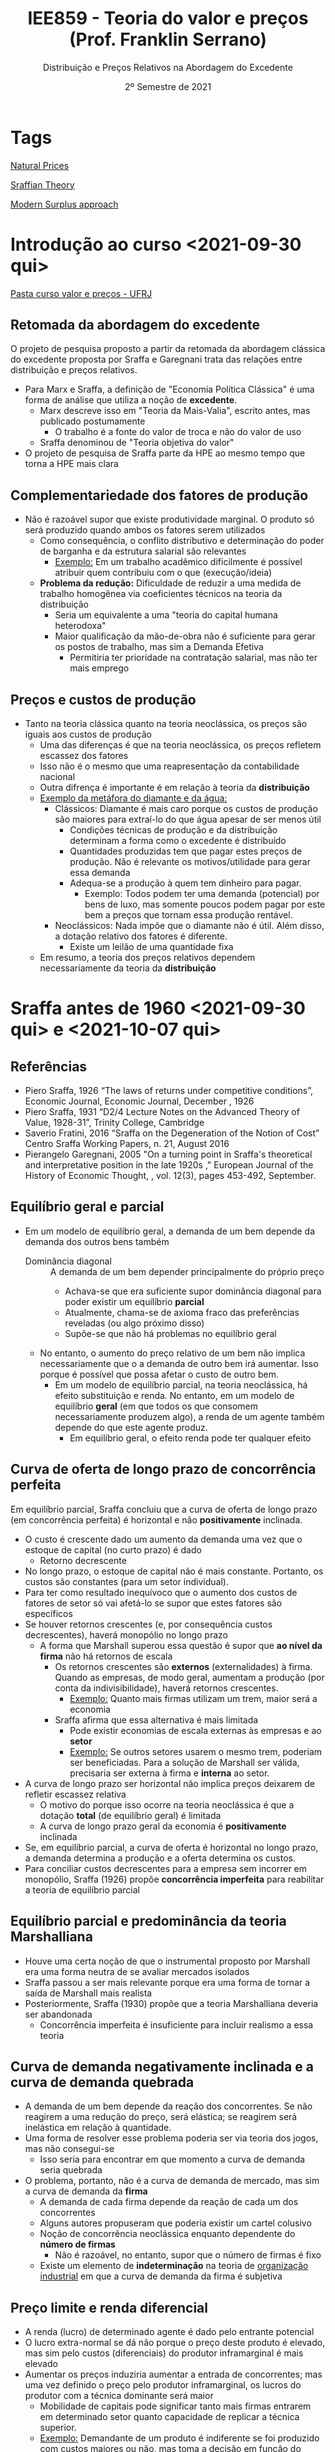 :PROPERTIES:
:ID:       669465fc-f4fb-4569-ae8c-6ff779c6b05c
:mtime:    20211125152503 20211118180617 20211118165811 20211118155810
:ctime:    20211118155810
:END:
#+title: IEE859 - Teoria do valor e preços (Prof. Franklin Serrano)
#+subtitle: Distribuição e Preços Relativos na Abordagem do Excedente
#+DATE: 2º Semestre de 2021
#+LANGUAGE: pt_br
#+OPTIONS: num:nil ^:{} toc:nil
#+HUGO_AUTO_SET_LASTMOD: t
#+hugo_base_dir: ~/BrainDump/
#+hugo_section: lectures
#+HUGO_TAGS: "sraffian_theory"  "ufrj" "modern-surplus-approach"
#+HUGO_CATEGORIES: "Lecture notes"
#+PROPERTY:header-args python :results output html :eval never-export :session sraffa :exports both

* Tags

[[id:4fe0d267-ad06-4a8a-bc89-2ab6e37f6b61][Natural Prices]]

[[id:35ff5292-f071-426c-a649-595c986ef2a6][Sraffian Theory]]

[[id:fbb6c1d6-a334-4097-b763-82a15754b44a][Modern Surplus approach]]

* Introdução ao curso <2021-09-30 qui>


 [[https://1drv.ms/u/s!AhhdMDsRteCzwEIDFAlWFdb145HV?e=OYUs4m][Pasta curso valor e preços - UFRJ]]

** Retomada da abordagem do excedente


O projeto de pesquisa proposto a partir da retomada da abordagem clássica do excedente proposta por Sraffa e Garegnani trata das relações entre distribuição e preços relativos.

- Para Marx e Sraffa, a definição de "Economia Política Clássica" é uma forma de análise que utiliza a noção de *excedente*.
  - Marx descreve isso em "Teoria da Mais-Valia", escrito antes, mas publicado postumamente
    - O trabalho é a fonte do valor de troca e não do valor de uso
  - Sraffa denominou de "Teoria objetiva do valor"
- O projeto de pesquisa de Sraffa parte da HPE ao mesmo tempo que torna a HPE mais clara


** Complementariedade dos fatores de produção

- Não é razoável supor que existe produtividade marginal. O produto só será produzido quando ambos os fatores serem utilizados
  - Como consequência, o conflito distributivo e determinação do poder de barganha e da estrutura salarial são relevantes
    - _Exemplo:_ Em um trabalho acadêmico dificilmente é possível atribuir quem contribuiu com o que (execução/ideia)
  - *Problema da redução:* Dificuldade de reduzir a uma medida de trabalho homogênea via coeficientes técnicos na teoria da distribuição
    - Seria um equivalente a uma "teoria do capital humana heterodoxa"
    - Maior qualificação da mão-de-obra não é suficiente para gerar os postos de trabalho, mas sim a Demanda Efetiva
      - Permitiria ter prioridade na contratação salarial, mas não ter mais emprego

** Preços e custos de produção

- Tanto na teoria clássica quanto na teoria neoclássica, os preços são iguais aos custos de produção
  - Uma das diferenças é que na teoria neoclássica, os preços refletem escassez dos fatores
  - Isso não é o mesmo que uma reapresentação da contabilidade nacional
  - Outra difrença é importante é em relação à teoria da *distribuição*
  - _Exemplo da metáfora do diamante e da água:_
    - Clássicos: Diamante é mais caro porque os custos de produção são maiores para extraí-lo do que água apesar de ser menos útil
      - Condições técnicas de produção e da distribuição determinam a forma como o excedente é distribuído
      - Quantidades produzidas tem que pagar estes preços de produção.
        Não é relevante os motivos/utilidade para gerar essa demanda
      - Adequa-se a produção à quem tem dinheiro para pagar.
        - Exemplo: Todos podem ter uma demanda (potencial) por bens de luxo, mas somente poucos podem pagar por este bem a preços que tornam essa produção rentável.
    - Neoclássicos: Nada impõe que o diamante não é útil. Além disso, a dotação relativo dos fatores é diferente.
      - Existe um leilão de uma quantidade fixa
  - Em resumo, a teoria dos preços relativos dependem necessariamente da teoria da *distribuição*

* Sraffa antes de 1960 <2021-09-30 qui> e <2021-10-07 qui>
:PROPERTIES:
:ID:       9610fd16-ec5c-472c-9cb0-9c6222156e32
:END:

** Referências

- Piero Sraffa, 1926 “The laws of returns under competitive conditions”, Economic Journal, Economic Journal, December , 1926
- Piero Sraffa, 1931 “D2/4 Lecture Notes on the Advanced Theory of Value, 1928-31”, Trinity College, Cambridge
- Saverio Fratini, 2016 “Sraffa on the Degeneration of the Notion of Cost” Centro Sraffa Working Papers, n. 21, August 2016
- Pierangelo Garegnani, 2005 "On a turning point in Sraffa's theoretical and interpretative position in the late 1920s ," European Journal of the History of Economic Thought, , vol. 12(3), pages 453-492, September.

** Equilíbrio geral e parcial

- Em um modelo de equilíbrio geral, a demanda de um bem depende da demanda dos outros bens também
  - Dominância diagonal :: A demanda de um bem depender principalmente do próprio preço
    - Achava-se que era suficiente supor dominância diagonal para poder existir um equilíbrio *parcial*
    - Atualmente, chama-se de axioma fraco das preferências reveladas (ou algo próximo disso)
    - Supõe-se que não há problemas no equilíbrio geral
  - No entanto, o aumento do preço relativo de um bem não implica necessariamente que o a demanda de outro bem irá aumentar.
    Isso porque é possível que possa afetar o custo de outro bem.
    - Em um modelo de equilíbrio parcial, na teoria neoclássica, há efeito substituição e renda.
      No entanto, em um modelo de equilíbrio *geral* (em que todos os que consomem necessariamente produzem algo), a renda de um agente também depende do que este agente produz.
      - Em equilíbrio geral, o efeito renda pode ter qualquer efeito

** Curva de oferta de longo prazo de concorrência perfeita

Em equilíbrio parcial, Sraffa concluiu que a curva de oferta de longo prazo (em concorrência perfeita) é horizontal e não *positivamente* inclinada.
- O custo é crescente dado um aumento da demanda uma vez que o estoque de capital (no curto prazo) é dado
  - Retorno decrescente
- No longo prazo, o estoque de capital não é mais constante.
  Portanto, os custos são constantes (para um setor individual).
- Para ter como resultado inequívoco que o aumento dos custos de fatores de setor só vai afetá-lo se supor que estes fatores são específicos
- Se houver retornos crescentes (e, por consequência custos decrescentes), haverá monopólio no longo prazo
  - A forma que Marshall superou essa questão é supor que *ao nível da firma* não há retornos de escala
    - Os retornos crescentes são *externos* (externalidades) à firma.
      Quando as empresas, de modo geral, aumentam a produção (por conta da indivisibilidade), haverá retornos crescentes.
      - _Exemplo:_ Quanto mais firmas utilizam um trem, maior será a economia
    - Sraffa afirma que essa alternativa é mais limitada
      - Pode existir economias de escala externas às empresas e ao *setor*
      - _Exemplo:_ Se outros setores usarem o mesmo trem, poderiam ser beneficiadas. Para a solução de Marshall ser válida, precisaria ser externa à firma e *interna* ao setor.
- A curva de longo prazo ser horizontal não implica preços deixarem de refletir escassez relativa
  - O motivo do porque isso ocorre na teoria neoclássica é que a dotação *total* (de equilíbrio geral) é limitada
  - A curva de longo prazo geral da economia é *positivamente* inclinada
- Se, em equilíbrio parcial, a curva de oferta é horizontal no longo prazo, a demanda determina a produção e a oferta determina os custos.
- Para conciliar custos decrescentes para a empresa sem incorrer em monopólio, Sraffa (1926) propõe *concorrência imperfeita* para reabilitar a teoria de equilíbrio parcial

** Equilíbrio parcial e predominância da teoria Marshalliana

- Houve uma certa noção de que o instrumental proposto por Marshall era uma forma neutra de se avaliar mercados isolados
- Sraffa passou a ser mais relevante porque era uma forma de tornar a saída de Marshall mais realista
- Posteriormente, Sraffa (1930) propõe que a teoria Marshalliana deveria ser abandonada
  - Concorrência imperfeita é insuficiente para incluir realismo a essa teoria

** Curva de demanda negativamente inclinada e a curva de demanda quebrada

- A demanda de um bem depende da reação dos concorrentes.
  Se não reagirem a uma redução do preço, será elástica; se reagirem será inelástica em relação à quantidade.
- Uma forma de resolver esse problema poderia ser via teoria dos jogos, mas não consegui-se
  - Isso seria para encontrar em que momento a curva de demanda seria quebrada
- O problema, portanto, não é a curva de demanda de mercado, mas sim a curva de demanda da *firma*
  - A demanda de cada firma depende da reação de cada um dos concorrentes
  - Alguns autores propuseram que poderia existir um cartel colusivo
  - Noção de concorrência neoclássica enquanto dependente do *número de firmas*
    - Não é razoável, no entanto, supor que o número de firmas é fixo
  - Existe um elemento de *indeterminação* na teoria de _organização industrial_ em que a curva de demanda da firma é subjetiva


** Preço limite e renda diferencial
:PROPERTIES:
:ID:       95c70823-73fa-4bcd-90bd-ba0d49d8b0c5
:END:


- A renda (lucro) de determinado agente é dado pelo entrante potencial
- O lucro extra-normal se dá não porque o preço deste produto é elevado, mas sim pelo custos (diferenciais) do produtor inframarginal é mais elevado
- Aumentar os preços induziria aumentar a entrada de concorrentes; mas uma vez definido o preço pelo produtor inframarginal, os lucros do produtor com a técnica dominante será maior
  - Mobilidade de capitais pode significar tanto mais firmas entrarem em determinado setor quanto capacidade de replicar a técnica superior.
  - _Exemplo:_ Demandante de um produto é indiferente se foi produzido com custos maiores ou não, mas toma a decisão em função do preço
    - O preço é alto porque os custos dos rivais é mais elevado e não os custos são elevados porque o preço é mais alto
    - Exemplo de Ricardo sobre renda da terra e preços
    - O que é relevante para determinar a margem de lucro são os custos e não os preços
- Alguns autores, sobretudo Kaleckianos, atribuem que a teoria do valor deixa de ser válida na medida que o capitalisto tornou-se mais desenvolvido (monopolista)

** Rumo a uma teoria objetiva dos preços relativos e custos de produção

- Sraffa percebeu que poderia apresentar os custos de produção a partir de uma medida física, sem precisar utilizar alguma forma subjetiva.
- Parte dessa mudança é a percepção de que o custo pode ser material (matéria-prima, bens salários) e não subjetivo (relacionado a sacrifício)


** Implicações desta discussão para as teorias de crescimento liderados pela demanda

- Não motivos para que --- dada a técnica produtiva relevante --- os retornos da produção não sejam constantes
  - Retornos decrescentes de escala ocorreriam na presença de "regresso técnico" ou que a está sendo usada uma técnica produtiva pouco usual (má especificação dos insumos)
  - Já retornos crescentes são bastante comuns uma vez que
    - Existe indivisibilidade
- Retomada aos clássicos:
  - Definição dos prazos teóricos:
    - Curto prazo é aquele que em que o preço que prevalesce é o de mercado
    - Longo prazo é aquele em que prevalesce o preço normal que refletem os custos de produção
      - Isso também ocorre na teoria neoclássica. Portanto, a diferença se dá principalmente no mercado de fatores e seus custos.
        - No entanto, Sraffa conclui que não existe equilíbrio parcial dos fatores e, portanto, seria necessário lançar mão de um modelo de equilíbrio parcial.
        - Para compreender os determinantes dos custos, é preciso compreender como se dá a distribuição do excedente.
  - Não há como especificar um preço de equilíbrio uma vez que não é possível especificar curvas de oferta e demanda
    - Exemplo de mercados perecíveis e possibilidade de armazenamento
    - Pode existir bolhas
      - Bolhas a partir de bens produzidos (que possuem custos de produção) tendem a estourar uma vez que haverá um excesso de produção


** Resumo

*** Críticas a teoria marshaliana do equilíbrio parcial

- Curva de oferta de longo prazo de concorrência perfeita em equilíbrio parcial é horizontal
- Custos crescentes:
  - Incompatível com equilíbrio parcial e com equilíbrio de longo prazo
  - Preço do fator: Incompatível com equilíbrio papcial
  - Coeficientes técnicos: Incompatível com equilíbrio de longo prazo
- Custos decrescentes:
  - Economias internas à firma, mas externas ao setor: incompatível com concorrência perfeita
  - Economias externa ao mercado: incompatível com equilíbrio parical
- Concorrência imperfeita: problema da curva de demanda da firma negativamente inclinada
  - Forma de conciliar os problemas anteriores com a teoria neoclássica
  - No limite, a teoria neoclássica requeria uma curva de custos constantes.
    Um dos motivos pelo qual Sraffa abandona a teoria marshaliana é tanto a subjetividade dos custos quanto a imposição de determinado comportamento dos custos (constantes).
    - Portanto, neste momento Sraffa rompe com a teoria neoclássica da oferta. Adiante romperá com a demanda.

*** As "primeiras equações" e mudança de interpretação da teoria do valor

**** Dois tipos de teoria do valor
- Ideia de dois tipos de teoria do valor: Trabalho ou utilidade
- Explicação dos preços relativos das mercadorias: equilíbrio parcial, custo de produção e retornos constantes

**** TODO Mudanças ao final de 1927 e as primeiras equações (VER Slides)

- As primeiras equações e o caminho para a produção

*** Degeneração da noção de custo (VER Slides)

- Fisiocratas:
- Valor se torna simétrico: iguala a utilidade (demanda) ao sacrifício (custo)
  - Em função desse caráter subjetivo, rejeita também o equilíbrio geral

**** Importância do princípio da substituição

*** Críticas externas à teoria marginalista em geral (Ver slide)

- Curva de oferta de fatores
  - Desutilidade marginal do trabalho
  - Parcimônia
- Curva de demanda por fatores
  - Depende de suposições sobre as técnicas


* Produção de mercadorias por meio de mercadorias: determinação da taxa de lucro e preços relativos em sistemas de capital circulante <2021-10-07 qui> e <2021-10-28 qui>
:PROPERTIES:
:ID:       8149d38f-b940-4d80-9a13-ebf1cc7fc2cb
:END:

** Sraffa e o livro

*Projeto:* Crítica a abordagem marginalista


** Um livro, dois gráficos


1. Relação inversa entre salário real e taxa de lucro
2. Relação complexa entre preços relativos e taxa de lucro
   1. Na teoria neoclássica, como os preços relativos também dependiam da taxa de lucro, isso gerava inconsistências internas
   2. Dificuldades de mensurar o excedente físico e, assim, calcular a taxa de lucro

** "Autosuficiência" e viabilidade

*** Produção de trigo por meio de trigo


- Economia muito simples que produz um único bem ($X_{1}$) o utiliza como insumo (capital circulante) ($A_{11}$)
  - Capital circulante não é sinônimo de consumo intermediário
    - A diferença é que o capital circulante pode ser usado uma única vez enquanto o capital fixo pode ser reutilizado
- É preciso que exista uma relação técnica ($a_{11}$) tecnicamente viável ($a_{11}<1$). No entanto, esta condição não é suficiente uma vez que é preciso remunerar o trabalho ($b_{1}\cdot l$). Portanto, há uma *condição social*: $a_{11}  + b_{1}\cdot l$
- Excedente mede o produto líquido da economia
  - Preços em Sraffa não garantem reposição uma vez quando se considera investimento líquido
  - Os preços que Sraffa descreve reflete os coeficientes técnicos
  - É o resíduo dos custos aproximados de repor a produção

#+BEGIN_latex
\begin{equation}
A_{11}, L_{1} \to X_{1}
\end{equation}
#+END_latex
#+BEGIN_latex
\begin{equation}
a_{11}, l_{1} \to 1
\end{equation}
#+END_latex

Produzirá excedente se

#+BEGIN_latex
\begin{equation}
a_{11} + b_{1}\cdot l_{1} < 1
\end{equation}
#+END_latex
neste caso, será um excedente em trigo ou em trabalho.

Por outro lado, será uma economia de subsistência se
#+BEGIN_latex
\begin{equation}
a_{11} + b_{1}\cdot l_{1} = 1
\end{equation}
#+END_latex


A forma de mensuração do excedente não é o mais relevante, mas sim a representação do sistema econômico.
Dada uma técnica produtiva relevante e uma variável distributiva exógena, é possível indicar a existência do excedente.
O núcleo da teoria do excedente é indicar os elementos em comuns dos autores que partem da noção de excedente.


O excedente é uma condição necessária para:
- Divisão social do trabalho
- Acumulação de capital
  - Excedente permite existência de investimento líquido
  - Excedente é condição necessária, mas não suficiente
- Estratificação social
  - O que muda entre sistemas econômicos é a regra de divisão do excedente

*** Produção a partir de dois insumos e sem excedente

Sabendo os coeficientes técnicos (necessários), é possível obter os preços relativos sem precisar discutir formato de curvas de oferta e demanda.
Para uma economia de subsistência em que o coeficiente $a_{ij}$ já inclui salários (coeficiente aumentado):

#+BEGIN_latex
\begin{equation}
\begin{cases}
a_{11}\cdot p_{1} + a_{12}\cdot p_{2} = p_{1}\\
a_{21}\cdot p_{2} + a_{22}\cdot p_{2} = p_{2}
\end{cases}
\end{equation}
#+END_latex


Supondo que as relações técnicas são dadas, qual o preço relativo?
Por simplificação, é possível supor que um dos preços é unitário:

#+BEGIN_latex
\begin{equation}
p_{1} = 1
\end{equation}
#+END_latex
#+BEGIN_latex
\begin{equation}
\frac{p_{2}}{p_{1}} = \frac{a_{12}}{1-a_{22}} = \frac{a_{21}}{1-a_{11}}
\end{equation}
#+END_latex
A implicação é que um setor não é independente do outro.
Por exemplo, supondo que o setor 2 remunera os trabalhadores a um salário mais alto.
Para este setor, pode não haver problemas.
No entanto, para o outro setor os custos de obter o produto produzido pelo setor 2 serão maiores.
O preço relativo precisa ser igual ao necessário para garantir a reprodução do sistema.
Os preços relativos são tal que tudo que o setor 2 não utilizou para a sua própria produção tem que ser suficiente para que o outro setor compre.
Dessa forma, é uma teoria objetiva e material das relações de troca.
Um sistema sem excedente não possui grau de liberdade.


#+BEGIN_latex
\begin{equation}
\frac{p_{2}}{p_{1}} = \frac{\text{Bens setor precisa de outro}}{\text{Excedente fisico deste setor}}
\end{equation}
#+END_latex
Para dois bens, os preços relativos refletem a interdependência física entre os setores.
Para mais de dois bens, esta relação não é tão direta.

** Produção com excedente

Se existir excedente, os preços não refletem apenas relações de troca, mas também distribuí-lo.
Nada garante que o excedente físico de um setor ficará contido nele.
Em um sistema econômico em que o excedente é distribuído via preços relativos, não há nenhuma garantia para onde o excedente irá ser deslocado.
Por exemplo, se o preço relativo do segundo setor for muito mais elevado, este setor irá se apropriar mais do excedente uma vez que os custos dos insumos deste segundo setor para o primeiro setor será maior.

Para a discussão da produtividade, é preciso incluir a discussão dos preços relativos.
Se um setor for mais produtivo em termos físicos, pode levar ao erro se a mensuração da produtividade for via valor adicionado/trabalhador.
Isso porque, se o preço relativo do outro setor for mais elevado, o valor adicionado será maior, mas a produtividade em termos físicos do outro setor é maior.

Para que esta economia continue produzindo todos os bens necessários, a taxa de lucro *precisa* ser uniforme.
Caso contrário e não havendo restrições, somente o bem com maiores taxas de lucro será produzido.


Se a soma vertical dos coeficientes for menor que um, a soma horizontal pode ser distinta de setor a setor.
Alguns setores serão superavitários enquanto outros deficitários (em termos físicos).


*** Relação entre excedente e taxa de lucro




** Produção com mais de um bem básico

*** O modelo

#+BEGIN_SRC python
import sympy as sp
from sympy import pprint, latex, Eq, solve, solveset

def mytex(lhs, rhs):
    """
    lhs: left hand side (symbol)
    rhs: right hand side (expression)
    """
    import sympy as sp
    resul = sp.latex(
        sp.Eq(lhs, rhs),
        mode = 'equation*',
        mul_symbol = 'dot',
        # symbol_names = latex_names
    )
    return sp.pprint(resul)

p1, p2 = sp.symbols('p1, p2', positive = True) # Precos
w, v, V, r, R = sp.symbols('w v V r R', nonnegative = True)

a11, a12 = sp.symbols('a_11 a_12')
a21, a22 = sp.symbols('a_21 a_22')
l1, l2 = sp.symbols('l1 l2')
#+END_SRC


Considerando um modelo com dois bens básicos.
Um deles (bem 2, pão) serão utilizado como bem salário e numerário.
Supõe-se também que a cesta de bens dos trabalhadores é composta somente por este bem-salário.

#+BEGIN_SRC python
a21 = a22 = 0
_w = p2*v
mytex(w, _w)
#+END_SRC

#+RESULTS:
#+begin_export html
\begin{equation*}w = p_{2} \cdot v\end{equation*}
#+end_export

Dadas as hipóteses, segue o conjunto de equações:
#+BEGIN_SRC python
_p1 = p1*a11*(1+r) + w*l1
mytex(p1, _p1)
_p2 = p1*a12*(1+r) + w*l2
mytex(p2, _p2)
mytex(w, _w)
mytex(p2, 1)
#+END_SRC

#+RESULTS:
#+begin_export html
\begin{equation*}p_{1} = a_{11} \cdot p_{1} \cdot \left(r + 1\right) + l_{1} \cdot
w\end{equation*}
\begin{equation*}p_{2} = a_{12} \cdot p_{1} \cdot \left(r + 1\right) + l_{2} \cdot
w\end{equation*}
\begin{equation*}w = p_{2} \cdot v\end{equation*}
\begin{equation*}p_{2} = 1\end{equation*}
#+end_export


*** Solução simultânea

Com isso, é possível escrever o preço do bem 1 como:

#+BEGIN_SRC python
tmp_p1 = solve(_p1 - p1, p1)[0].simplify()
mytex(tmp_p1, _p1)
#+END_SRC

#+RESULTS:
#+begin_export html
\begin{equation*}- \frac{l_{1} \cdot w}{a_{11} \cdot r + a_{11} - 1} = a_{11} \cdot
 p_{1} \cdot \left(r + 1\right) + l_{1} \cdot w\end{equation*}
#+end_export

rearrumando:
#+BEGIN_latex
\begin{equation}
p_{1} = \frac{v\cdot l_{1}}{1 - a_{11}\cdot (1 + r)}
\end{equation}
#+END_latex

nesta equação, utiliza-se trabalho direto ($l_{1}$) e indireto ($a_{11}$)[fn:: O coeficiente $a_{11}$ é o custo estritamente necessário para se produzir o bem $1$ mesmo que o salário seja zero.].
Além disso, um /mark-up/ positivo implica uma taxa de lucro positiva (e vice-versa).


Em um caso em que o salário é zero, a taxa de lucro máxima dessa economia é dada por[fn::A taxa máxima de lucro do Sraffa é a mesma que a taxa normal de lucro dos clássicos e de Marx]:
#+BEGIN_latex
\begin{equation}
R_{v=0} = \frac{1 - a_{11}}{a_{11}}
\end{equation}
#+END_latex
Este caso deixa evidente que é dada como o produto líquido ($1 - a_{11}$, o que excede a quantidade estritamente necessária) divido pelo estoque de capital.
Também é possível expressar a produtividade do trabalho (valor adicionado/trabalhador) que, ao mesmo tempo, indica a taxa máxima de salário desta economia:
#+BEGIN_latex
\begin{equation}
V = \frac{1 - a_{11}}{l_{1}}
\end{equation}
#+END_latex

Estes casos indicam as possibilidades distributivas de determinada técnica produtiva.
Se a técnica produtiva mudar, pode aumentar tanto a taxa de lucro máxima quanto a produtividade do trabalho.

Continuando a substituição e deixando em função de $v$:
#+BEGIN_latex
\begin{equation}
v = \frac{1}{\frac{l_{1}a_{12}(1+r)}{1 - a_{11}(1+r)} - l_{2}}
\end{equation}
#+END_latex


*** Implicações


No caso em que a taxa de lucro é zero, os preços relativos refletirão os custos diretos e indiretos de produzir tais mercadorias (dada uma técnica produtiva).
Porém, se a taxa de lucro for positiva, os preços relativos *não* serão proporcionais aos uso de trabalho direto e indireto.
Caso sejam proporcionais, *não* será compatível com uma taxa de lucro uniforme.
A teoria do valor-trabalho não considerava a taxa de lucro como relevante para a determinação dos preços relativos.

**** Exemplo

Suponha um caso em que um produto (1) utiliza apenas trabalho direto e é finalizado em um período enquanto outro (2) utiliza trabalho direto e indireto e leva dois períodos para se concluir:

#+BEGIN_latex
\begin{equation}
\begin{cases}
p_{1} = l_{1}\cdot w\cdot (1+r)\\
p_{2} = l_{2}\cdot a_{2}\cdot w \cdot (1 + r) + l_{2}\cdot b\cdot w (1 + r)
\end{cases}
\end{equation}
#+END_latex

Para Ricardo, por exemplo, os preços relativos seriam:
#+BEGIN_latex
\begin{equation}
\frac{p_{1}}{p_{2}} = \frac{l_{1}}{l_{2}}
\end{equation}
#+END_latex
O problema é que o produtor do primeiro bem (que leva um período por hipótese) terá uma taxa de lucro sempre maior que o segundo.
A consequência é que a produção mais rápida terá uma taxa de retorno maior e o produto que utiliza trabalho indireto não será economicamente viável.

Para ser compatível com uma taxa de lucro uniforme:
#+BEGIN_latex
\begin{equation}
\begin{cases}
p_{1} = l_{1}\cdot w\cdot (1+r)\\
p_{2} = l_{2}\cdot a_{2}\cdot w \cdot (1 + r)^{2} + l_{2}\cdot b\cdot w (1 + r)
\end{cases}
\end{equation}
#+END_latex
Esse exemplo seria equivalente ao caso em que um dos insumo (trabalho indireto) é comprado de outro setor.
A intuição é que o preço de um dos insumo terá a taxa de lucro do produtor imbutido.
Ou seja, os preços relativos não são *independentes* da taxa de lucro.
Por essa razão, os preços de relativos deixam de ser proporcionais ao uso de trabalho direto e indireto.
Sendo assim, quando a taxa de lucro aumenta, o preço não será alterado igualmente entre os setores.

Para Marx, os preços relativos eram distintos do valor-trabalho[fn::A teoria do valor-trabalho propõe que os preços relativos são proporcionais ao uso de trabalho direto e indireto na produção.].
Como solução, aplicava o procedimento da transformação que iniciava estimando a taxa de lucro geral pela mais-valia e depois seguia-se imputando no cálculo dos preços.
Em resumo, Marx --- nem Ricardo e somente Smith para uma economia em estágio primitivo --- não se baseava na teoria do valor-trabalho.

*** De volta aos preços relativos

Por fim, substituindo a expressão para salário real, obtém-se o preço relativo do primeiro bem:

#+BEGIN_latex
\begin{equation}
p_{1} = \frac{\frac{1}{1 - a_{11}(1+r)}}{\frac{l_{1}a_{12}(1+r)}{1 - a_{11}(1+r)} - l_{2}}
\end{equation}
#+END_latex


Portanto, os preços relativos são não dependem da taxa de lucro se esta for zero:
#+BEGIN_latex
\begin{equation}
V_{r=0} = \frac{1}{l_{2} + \left(\frac{l_{1}}{1 - a_{11}}\right)a_{12}}
\end{equation}
#+END_latex
Por outro lado, só haverá taxa de lucro enquanto existir excedente.

** Modelo com bem não-básico que se reproduz (apêndice B)


#+BEGIN_latex
\begin{equation}
\begin{cases}
(1 + r) & = & \frac{1}{}\\
\frac{p_{2}}{p_{1}} & = & p_{2}\\
p_{2} & = & (1 + r)\cdot (a_{12} + b_{1}\cdot l_{2} + a_{22}\cdot p_{2})\\
\end{cases}
\end{equation}
#+END_latex

A primeira equação expressa que a taxa de lucro é determinada no mercado do bem-salário.
Reescrevendo a equação do preço do bem não básico é possível ver uma espécie de "multiplicador de custos".
Quanto maior o uso deste bem não-básico como seu *próprio insumo* ($a_{22}$), maior o preço relativo.

#+BEGIN_latex
\begin{equation}
p_{2} = \left(\frac{1}{(1 - (1+r)\cdot a_{22})}\right)\cdot (1 + r)(a_{12} + b_{1}\cdot l_{2})
\end{equation}
#+END_latex

A implicação é que tais bens serão relativamente mais caros.
Pode-se argumentar que por esta razão são bens de luxo, podendo ser símbolo de status social[fn:: Exemplo: "Caviar é caro porque o esturjão produz pouca ova."].
Vale a pena ressaltar que tais tipos de bem costumam ter pouca relevância econômica.

Para que este multiplicador de custos seja maior que a unidade, é preciso que:
#+BEGIN_latex
\begin{equation*}
(1 + r) < 1/a_{22}
\end{equation*}
#+END_latex
#+BEGIN_latex
\begin{equation*}
 a_{11} + b_{1}\cdot l_{1} > a_{22}
\end{equation*}
#+END_latex
Esta desigualdade expressa que a taxa de reprodução física dos bens básicos (custo unitário em termos físicos) deve ser menor que a dos não-básicos.
Ou ainda, a taxa de lucro do sistema deve ser menor que a taxa de lucro dos bens não-básicos.
Isso vale mesmo que o custo unitário físico for nulo.
Se esta condição não for atendida, será indeterminado.


Cabe enfatizar que tal como nos bens *produzíveis*, são os custos de produção que regulam os preços de mercado.
Para bens *não-produzíveis* pode haver uma especulação mais persistente do que os produzíveis na ausência de alguma forma de *regulação*.

*** Controvérsia com Newman

- Taxa de um bem básico ser insumo dele mesmo provavelmente é bastante menor do que de um bem-não básico já que os bens básicos entram necessariamente na produção dos demais
  - Justamente por ser um bem-básico o excedente deste setor costuma ser bem pequeno
- Além disso, pelos bens não-básicos --- por não ser inter-conectados com os demais --- não formam um sistema individual
  - Portanto, não afetam a taxa de lucro do sistema uma vez que não há feedback (justamente por ser não-básico)


** Preços relativos e distribuição de renda


O preço relativo do bem 1 quando a taxa de lucro é zero ($r=0$) é dado por:
#+BEGIN_latex
\begin{equation}
p_{1} = \frac{\frac{l_{1}}{1 - a_{11}}}{l_{2} + \left(\frac{l_{1}}{1 - a_{11}}\right)a_{12}}
\end{equation}
#+END_latex
Neste caso, temos:
#+BEGIN_latex
\begin{equation}
p_{1} = \frac{\text{Trabalho direta e indiretamente para produzir 1}}{\text{Trabalho direta e indiretamente para produzir 2}}
\end{equation}
#+END_latex

Já quando há uma taxa de lucro positiva,
#+BEGIN_latex
\begin{equation}
p_{1} = \frac{l_{1}}{(l_{1}a_{12} - l_{2}a_{11})(1+r) + l_{2}}
\end{equation}
#+END_latex
O preço relativo irá depender da taxa de lucro se
#+BEGIN_latex
\begin{equation}
l_{1}a_{12} \neq l_{2}a_{11}
\end{equation}
#+END_latex
Analisando cada caso,
#+BEGIN_latex
\begin{equation}
\frac{a_{12}}{l_{2}}
\begin{Bmatrix}
>\\=\\<
\end{Bmatrix}
\frac{a_{11}}{l_{1}}
\end{equation}
#+END_latex

A implicação da mudança do preço relativo

** Trabalho comandado e redução a trabalho datado



*** Trabalho comandado :ATTACH:
:PROPERTIES:
:ID:       64dd467a-8fb7-4f13-a13a-933529796b8b
:END:

#+BEGIN_latex
\begin{equation}
p_{1} = w\cdot l_{1}\cdot (1 + r)
\end{equation}
#+END_latex
#+BEGIN_latex
\begin{equation}
{p_{1}}{w} = l_{1}\cdot (1 + r)
\end{equation}
#+END_latex

Trabalho comandado: Preço da mercadoria dividido pelo salário nominal
- Utilizado como numerário pelo Smith
  - É apenas uma medida de valor e não uma teoria
- Consegue explicitar relação inversa entre salário real e taxa de lucro
  - Quando a taxa de lucro é positiva, o trabalho comandado vai ser maior que o trabalho incorporado

*** Redução a quantidade de trabalho datado (usando trabalho comandado) :ATTACH:
:PROPERTIES:
:ID:       fc165bc7-fb2b-4472-b4cb-6b2ad7da9d63
:END:

Voltando para o exemplo de produção de dois estágios (peixe e pedra)

#+BEGIN_latex
\begin{equation}
p_{2} = l_{2}\cdot(1+r) + w\cdot (a_{12}\cdot l_{1})(1+r)^{2}
\end{equation}
#+END_latex
#+BEGIN_latex
\begin{equation}
\frac{p_{2}}{w} = l_{2}\cdot(1+r) + (a_{12}\cdot l_{1})(1+r)^{2}
\end{equation}
#+END_latex

Com isso, o preço da mercadoria é expresso como uma soma de trabalho direito e indiretamente utilizado ao grau do quanto é indireto (datado, capitalizado).
Para obter isso, não é preciso supor que a técnica produtiva não muda.
Expressando o recíproco, é possível mostrar a relação inversa entre salário real e lucro (para qualquer número de bens-salários):
#+BEGIN_latex
\begin{equation}
\frac{w}{p_{2}} = \frac{1}{l_{2}\cdot(1+r) + (a_{12}\cdot l_{1})(1+r)^{2}}
\end{equation}
#+END_latex

- Depende das condições de produção
- É não-linear
- Também exclui bens não-básicos
  - O poder de compra dos trabalhadores para os bens não-básicos não é economicamente relevante porque não limita a taxa de lucro dos capitalistas já que não precisam desses bens não-básicos para sobreviverem

Generalizando:
#+BEGIN_latex
\begin{equation}
\frac{p_{i}}{w} = \sum_{1}^{n} \text{Quantitade de trabalho necessaria no processo j}^{j}
\end{equation}
#+END_latex
em que $n$ é o insumo que só utiliza trabalho.


[[file:/home/gpetrini/Org/.attach/fc/165bc7-fb2b-4472-b4cb-6b2ad7da9d63/_20211111_154307screenshot.png]]


** Reapresentação utilizando álgebra linear


*** Teoremas de Perron-Frobenius

* Renda da terra <2021-11-11 qui> e <2021-11-18 qui> 
:PROPERTIES:
:ID:       36424ec5-5e74-45fe-ac78-d57e7519c13a
:mtime:    20211125173558 20211125163117 20211125152503 20211118180617 20211118170443 20211118160436
:ctime:    20211118160436
:END:

** Introdução
:PROPERTIES:
:mtime:    20211118160116
:ctime:    20211118160116
:END:

Supondo que o conceito clássico de concorrência (mobilidade de capitais, [[id:048efa50-0642-4bf9-adf1-7974b1624492][Classical competition]]) e coexistência de técnicas, a técnica dominante irá determinar os preços.
Em síntese, o preço de determinada mercadoria depende dos custo dos concorrentes e não (apenas) dos próprios custos.
O preço de produção, portanto, é determinado pelo capital regulador que depende da técnica socialmente necessária[fn::Fazendo uma analogia com a teoria marginalista, o preço seria determinado pelo custo médio do produtor marginal, e não pelo custo marginal.].


Aqueles que adotam uma técnica superior (custo menor que o da técnica dominante), auferem lucros anormais.
No caso de firmas que inovam de forma persistente [[[id:abfc5875-3c94-4556-a396-ff75507eac1f][Technological revolution]]], auferem lucros anormais de forma persistente, não sendo necessário alterar a teoria dos preços relativos.

Tal relação, no entanto, é diferente para recursos naturais[fn:: Sraffa trada recursos naturais renováveis e não-renováveis da mesma forma no capítulo XI.].
Isso porque não há a possibilidade irrestrita de a técnica dominante[fn::Isso pode ser estendido, por exemplo, para o case de segredo industrial.].
A taxa de lucro, portanto, passaria a depender também da renda associada ao uso desse tipo de mercadoria.
No caso clássico do modelo da renda da terra de Ricardo [[[id:b2250ff4-9bf2-419c-ab5b-51408c6f7ce8][Land prices]]], a renda da terra paga aos donos da terra igualará a taxa de lucro líquida de aluguéis entre capitalistas via concorrência [[[id:cec34086-7f97-42f0-8a74-dbd75eedac2e][Rent prices]]].

** Renda diferencial "extensiva" (Tipo 1)

*** Hipóteses

#+BEGIN_latex
\begin{equation}
\begin{cases}
t_{2} = \frac{T_{2}}{X_{2}}\\
a_{12} \oplus l_{2} \oplus t_{2} \rightarrow 1
\end{cases}
\end{equation}
#+END_latex

- $t_{2}$ :: relação técnica terra-produto

Suponha que exista três tipo de terra para produzir este bem ($T^{I\star}$, $T^{II\star}$ e $T^{III\star}$) em que III é a mais produtiva.
Para a produção com o método III é preciso que a disponibilidade de terra:
#+BEGIN_latex
\begin{equation}
T^{III\star} \geq t_{2}^{III}\cdot X_{2}
\end{equation}
#+END_latex
Essa restrição indica qual é o máximo de produção viável usando esta técnica.
Para atender um nível de demanda maior que este limite, é preciso utilizar outra técnica[fn::Isso não implica que existe uma lei geral de rendimentos decrescente. Também não há uma característica da agricultura ter rendimentos decrescentes e a indústria ter rendimentos crescentes. Ricardo estava supondo que o progresso técnico não evoluía com a mesma velocidade que a extensão da terra. Na teoria neoclássica, existe uma infinidade de métodos para usar os mesmos fatores.].

*** Bens não-básicos

#+BEGIN_latex
\begin{equation}
\begin{cases}
p_{2} = (a_{12} + b_{1}l_{2})^{I}\cdot p_{1}\cdot (1+r)\\
p_{2} = (a_{12} + b_{1}l_{2})^{II}\cdot p_{1}\cdot (1+r) + t_{2}\cdot\sigma^{II}\\
p_{2} = (a_{12} + b_{1}l_{2})^{III}\cdot p_{1}\cdot (1+r) + t_{2}\cdot\sigma^{III}\\
p_{1} = p_{1}
\end{cases}
\end{equation}
#+END_latex

Enquanto a terra III for abundante, não haverá renda deste espaço ($\sigma^{III} = 0$).
Se outra terras menos produtivas começarem a ser ocupadas, surgirá um *diferencial de custos* (renda diferencial tipo 1, [[id:1577e614-b964-4b78-a601-f1062b373948][Extensive Differential Rent]]) que, regulado pela concorrência, será eliminado com pagamento da renda da terra.
O pagamento da renda diferencial só surgirá se a terra mais produtiva for completamente utilizada.
Em resumo, surgirá o pagamento de renda na terra de melhor qualidade ($\sgima^{III}> 0$) e o preço será regulado pelos custos da terra menos produtiva[fn::Não é necessariamente a que produz mais, mas sim a que tem menores custos.].

Este sistema é completamente determinado.
Para isso, a seguinte condição deve ser atendida:
#+BEGIN_latex
\begin{equation}
\sigma^{I} \cdot \sigma^{II} \cdot \ldots \cdot \sigma^{N} = 0
\end{equation}
#+END_latex
Para isso, é preciso que não exista renda para uma das terras (já que para as demais será não-nula).


A renda determinada pela concorrência impor a taxa de lucro uniforme.
Já, a taxa de lucro não terá uma relação com o bem não-básico.

*** Bens básicos

- Salário como parcela do produto (13)
  - Produto líquido da economia enquanto numerário para assim construir a relação salário-lucro
    - Uma das curvas possíveis
-

#+BEGIN_latex
\begin{equation}
\begin{cases}
p_{1} = (a_{12} + b_{1}l_{2})^{I}\cdot p_{1}\cdot (1+r)\\
p_{1} = (a_{12} + b_{1}l_{2})^{II}\cdot p_{1}\cdot (1+r) + t_{1}\cdot\sigma^{II}\\
p_{1} = (a_{12} + b_{1}l_{2})^{III}\cdot p_{1}\cdot (1+r) + t_{1}\cdot\sigma^{III}\\
p_{1} = p_{1}
\end{cases}
\end{equation}
#+END_latex

Seguindo:
#+BEGIN_latex
\begin{equation}
\begin{cases}
1 = (a_{12} + b_{1}l_{2})^{I}\cdot p_{1}\cdot (1+r)\\
1 = (a_{12} + b_{1}l_{2})^{II}\cdot p_{1}\cdot (1+r) + t_{1}\cdot\sigma^{II}\\
1 = (a_{12} + b_{1}l_{2})^{III}\cdot p_{1}\cdot (1+r) + t_{1}\cdot\sigma^{III}\\
\end{cases}
\end{equation}
#+END_latex

Neste caso, a taxa de lucro será determinada pela produção dos bens básicos.
Assim, determina tanto a taxa de lucro quanto a renda diferencial.
Basta lembrar a discussão entre Ricardo e Malthus em que afirmava-se que a renda da terra iria comprimir a taxa de lucro uma vez que o custo de produção do bem básico aumentaria.

Em relação ao Ricardo, a contribuição de Sraffa é apontar que a ordenação da terra não pode ser desassociada da distribuição.
Para a teoria clássica, esta questão da ordenação depender da taxa de lucro não gera nenhuma inconsistência.
Isso vale para qualquer diferencial de custo.
Já para a construção de uma função demanda por terra bem comportada negativamente relacionada ao seu preço, como na teoria marginalista, não é possível.

*** Observação sobre a relação entre renda diferencial intensiva e preço

A renda da terra não determina o preço, mas sim o oposto.
O nível da renda da terra é elevado porque a taxa de lucro do bem produzido nela é elevado.

** Renda diferencial intensiva (Tipo 2, [[id:d891bce2-de97-4f40-816a-aec7120092c9][Intensive Differential Rent]])

Neste caso, diferentes métodos de produção coexistem em um mesmo espaço.
A diferença em relação ao tipo 1 é que a renda será a mesma entre mesmas qualidades de terra.

Suponha que a demanda efetiva por determinado bem aumente para um nível além daquele possível com o método de produção vigente.
Para atender esse nível de demanda maior, é preciso que exista um método de produção que utilize menos unidades de terra por unidade de produto.
Possivelmente, esse método de produção que produz mais tem custos maiores, caso contrário já seria utilizado anteriormente.

Suponha três métodos de produção utilizado no mesmo espaço ($A$, $B$ e $C$).
Sraffa argumenta que na medida que a terra for utilizada de forma intensiva, somente *duas* irão coexistir no *mesmo tipo de terra* e serem compatíveis com um nível de lucro  e de renda positivos[fn::A renda da terra extensiva pode estar associada a $N$ qualidades de terra.].
Isso porque a renda da terra será igual para ambos os métodos.
Vale pontuar que para que exista essa dualidade de métodos, é preciso que a terra seja escassa em relação a demanda efetiva.
Desse modo, para os bens não-básicos:

#+BEGIN_latex
\begin{equation}
\begin{cases}
p_{1} = (a_{12} + b_{1}l_{2})^{A}\cdot p_{1}\cdot (1+r) + t^{A}\cdot\sigma\\
p_{1} = (a_{12} + b_{1}l_{2})^{B}\cdot p_{1}\cdot (1+r) + t^{B}\cdot\sigma\\
p_{1} = 1
\end{cases}
\end{equation}
#+END_latex

Resolvendo para a renda da terra:
#+BEGIN_latex
\begin{equation}
\sigma = \frac{(((a_{12} + b_{1}l_{2})^{A} - (a_{12} + b_{1}l_{2})^{B})\cdot (1+r))}{t^{A} - t^{B}}
\end{equation}
#+END_latex
Essa equação expressa que a renda é função do custo diferencial por hectare.
Por fim, a renda do tipo II entraria no preço.

Sraffa argumenta que é pouco provável que somente a renda tipo II exista, mas que é possível que somente a tipo I exista.
Isso porque a existência somente da renda do tipo II supõe homogeneidade da qualidade da terra.
Dito isso, é esperado que ambos os tipos coexistam na realidade.

** Renda absoluta

Os tipos de renda anteriores são provenientes de diferencial de custos.
A renda absoluta, por outro lado, não tem associação com a concorrência, mas sim com fatores extra-econômicos.
Além disso, não precisa supor coexistência de técnicas.

#+BEGIN_latex
\begin{equation}
p_{1} = (a_{12} + b_{1}l_{2})^{I}\cdot p_{1}\cdot (1+r) + t\cdot\sigma_{Abs}
\end{equation}
#+END_latex
Essa renda estaria no cálculo da determinação dos preços.
É uma convenção que tal renda seja representada como fração do produto bruto.

*** Marx

Marx afirma que parte da mais-valia seria direcionada para a renda absoluta, enquanto não seria o caso para a renda diferencial.
Vale apontar que Marx achava que a renda diferencial de Ricardo seria razoável apenas em condições restritas (ex: novas colônias).

A renda absoluta em Marx está sujeita aos problemas do procedimento da transofrmação (adiante, [[id:a37fd324-12f2-4814-a90b-9093034ffa75][Marx depois de Sraffa]]).
Além disso, afirma que existiria um limite superior para a renda absoluta.
A consequência é que se a renda absoluta fosse muito elevada, o preço relativo na agricultura seria menor que os valores de produção.

** Estudo de caso: mercado internacional de petróleo e bolha imobiliária

Única menção de Sraffa aos recursos não-renováveis se dá no capítulo XI em que inclui depósitos de minerais.
Neste mesmo capítulo menciona que a renda diferencial do tipo I não entra na determinação do preço.
Já a renda da terra do tipo II --- em que métodos de produção coexistem --- entra na formação do preço diferencialmente (e não absoluta ou monopólio).


*** Renda da terra VS preço da terra

- Preço da terra ([[id:b2250ff4-9bf2-419c-ab5b-51408c6f7ce8][Land prices]]): preço de demanda das futuras rendas capitalizadas
  - A especulação com a terra é mais rentável que a compra do terreno propriamente dito
    - O ganho de capital adviria da antecipação da escassez da terra
      - A especulação é sobre os prédios que já existem e, portanto, não há uma relação proporcional com a construção de novos prédios
    - Vale pontuar que existe diferença entre fatores estruturais (distribuição de renda) da especulação e da valorização por conta da escassez
    - Por exemplo, quem teria uma maior taxa de retorno é quem antecipou a construção de um edifício do que a construção
    - A importância disso reflete o porquê de se saber onde haverá expansão urbana
  - Isso não decorre de uma característica intrínseca da terra, mas sim a avaliação do mercado
  - A coexistência de casas e prédios, por exemplo, indica a existência de uma renda da terra do tipo II
- Escassez versus bolhas: relação entre preço da terra e aluguel (rendas, valor capitalizado pelo mercado)
  - Preço da terra descola dos alugueis, indica uma expectativa dos preços continuarem subindo

*** Renda absoluta e de monopólio

- Renda de monopólio ::
  a) Preço relativo (ou margem de lucro) é determinado de forma institucional
     - Similar a preços administrados
     - Privatizar sem gerar condições de concorrência, não quebram efetivamente o monopólio
  b) Monopólio da oferta e produção abaixo da demanda efetiva
- Renda absoluta :: determinado por barganha extra-econômica
  - Esta renda irá ocorrer mesmo se a produção atenda toda a demanda efetiva

Em resumo, se a renda for alta é porque o preço é alto, trata-se de uma renda de diferencial; se o preço for alto porque a renda é alta decorre de uma renda de monopólio.

*** Recursos não-renováveis escassos

- Visão neoclássica: regra de hotelling $\Rightarrow$ aumento dos preços deve equivaler a taxa de juros (custo de oportunidade)
  - Deve ser levar em consideração o custo de extração
  - Juros seria o preço de oportunidade que trazeria o preço no futuro a valor presente
    - Alocação intertemporal desta dotação inicial que é decrescente
  - Esta regra não tem validação empírica
- Maneiras alternativas
  - Limites de capacidade de extração, Kurz-Salvadore e Ricardo) :: Renda diferencial do tipo 1
    - Capítulo de renda da terra e o de minas de Ricardo possuem uma mesma teoria
      - A renda diferencial se dá em função da escassez
    - A existência de bens escassos não deve ser considerada em termos da disponibilidade total, as sim em relação à capacidade de extração
      - Existe alguma restrição de expansão da extração
      - Exemplo, existe minério de ferro para um horizonte de tempo longo, mas a capacidade de extração não
    - A principal diferença com relação à renda de recursos renováveis é o preço de demanda do método de produção
  - Custo de uso ("Effectual supply") :: Renda diferencial do tipo 2
    - Deve-se considerar as expectativas (exógenas) sobre os custos de uso (desinvestimento em recursos naturais escassos, extração) para determinar o montante de extração corrente
    - Oferta efetiva é uma quantidade fixa do montante extraído
    - A escassez deste recurso geraria coexistência de dois métodos de produção coexistindo
    - Esta abordagem precisa supor homogeneidade

** Mercado internacional de petróleo

O petróleo também é um recurso não-renovável[fn::Uma particularidade é que o petróleo não é escasso (em relação a produção total).].
Existe também diferenças dos custos de produção.
No entanto, não é possível utilizar a renda diferencial do tipo 1 em função da OPEP.
Não é razoável supor que a OPEP esta produzindo o máximo possível e, portanto, a renda da OPEP é diferencial.
O mercado internacional de petróleo, portanto, não é competitivo.

Se houvessem condições competitivas, só se extrairia no Oriente Médio.
Isso porque a disponibilidade desse recurso é tão ampla nessa região que não faria sentido econômico recorrer a regiões extensivas.
Além disso, riquezas do subsolo são propriedade do Estado na maioria dos países (mesmo onde não for responsabilidade de uma empresa estatal).
Portanto, é possível pensar royalties enquanto uma *renda absoluta*.
A decisão de se cobrar a renda absoluta é determinada pelo Estado.


Uma regularidade empírica é que o preço do petróleo não fica persistentemente abaixo de um patamar mínimo.
Este patamar era próximo que não inviabilizava a rentabilidade da indústria americana.
Isso implica a não existência de um motivo estritamente econômico para isso.

Em uma situação de demanda efetiva por petróleo baixa, os países do Oriente Médio teriam uma renda de monopólio.
Já a indústria americana teria a rentabilidade assegurada junto de uma renda absoluta privada (em função da riqueza do subsolo ser privada nesse caso).
No caso em que a demanda aumenta, outras regiões tem um aumento de produção, auferindo uma renda diferencial extensiva nestes países (e uma renda absoluta estatal).
Se o aumento da demanda for de tal magnitude que o preço internacional seja acima do piso; haverá renda diferencial nos países da OPEP e nos EUA.
Neste caso, o custo de produção do produtor marginal (que atende a demanda marginal) determinaria o preço.

*** Escassez e especulação

- [[id:b7ecc652-8087-4dab-a3f4-a4e1cf4804be][Hubbert Oil Peak]] ou /Peak Demand/
  - Este Pico de Hubbert diz que as propriedades de extração de um posso de petróleo seriam aplicadas para todo o setor
  - Já o pico de demanda implica um pico de produção restringido pela demanda por petróleo
- Especulação e bolhas
  - Krugman e acumulação de estoques: Não havia indícios de bolha porque os estoques estavam aumentando
  - Wray e mercados futuros
  - Uma bolha não irá durar permanentemente para cima (ou para baixo) por conta da gravitação aos custos de produção
- Preço spot esperado no futuro afeta tanto o preço foward quanto o future e o próprio spot no presente



*** Fracking

A revolução do folhelho (Fracking) nos EUA
- Investimento inicial pequeno
- Rapidez de entrada em operação (ou desligamento) dos poços
- Custo de prospecção muito baixo
- Efeitos ambientais bastante elevados
- Custos de redução/aumento da produção baixos


Como consequência, o nível de produção (de petróleo não convencional) aumentou bastante enquanto houve uma no comportamento dos países produtores de petróleo do oriente médio.
No entanto, como os produtores americanos conseguem ampliar a produção, tais países perderiam market-share.
Isso porque houve uma redução do preço piso pós revolução do shale.

Recentemente, o poder da OPEP (mesmo com a Rússia) reduziu bastante enquanto a rentabilidade mínima dos produtores americanos passou a ser garantida sem precisar da colaboração da OPEP.
Como consequência, a aliança automática entre EUA e Arábia Saudita deixou de ser a mesma.

** Quase renda

No capítulo que trata de renda, Sraffa também aborda máquinas que estão obsoletas (que não serão reproduzidas), mas que continuam sendo utilizada.
Argumenta que geram quase-renda pelas renda que ainda podem propiciar.

- Origina com Marshal e designa a massa de lucros do capital já instalado em contra posição do rendimento do novo investimento
  - Marshall supõe que a distribuição do estoque de bens de capital é dada
  - Uma vez instalado, não é possível alterar (fixo) e renderiam em função de sua escassez
- Keynes, por outro lado, denomina quase-renda os lucros líquidos de cada período esperados do novo bem de capital instalado
- Considerando que o preço de produção tem que remunerar o capital circulante e o taxa de lucro, Sraffa argumenta que o capital fixo deve ser remunerado (d + r) (discutido na aula seguinte)
  - Isso gera o lucro normal sobre o estoque de capital total
  - Supondo uma máquina muito obsoleta de modo que um método alternativo gere um custo de produção muito menor (e consequência o preço), não é possível aplicar a taxa de lucro normal a todo o estoque de capital, mas ao menos sobre o capital circulante
    - Sendo esse o caso, o lucro subnormal sobre o capital fixo é considerado quase-renda
      - Pode-se considerar um estoque de capital obsoleto, mas o capital circulante ainda será lucrativo
  - Lucro unitário abaixo do normal no capital fixo de máquinas obsoletas
    - Técnica (agora inferior) tem lucro abaixo do normal sobre o capital (fixo e circulante)
    - Como consequência, nem todos estão utilizando a técnica dominante e, por consequência, nem todas as firmas terão uma taxa de lucro normal

* A explicação monetária da distribuição
:PROPERTIES:
:ID:       9b80fea3-18f7-4b5f-88b9-7905f61cbff3
:mtime:    20211125172049 20211118180713
:END:

* Concorrência e gravitação


* Renda
:PROPERTIES:
:ID:       237ef9ec-3dfc-4814-946a-9f471f29f4cc
:END:

* Produção conjunta e capital fixo em Sraffa
:PROPERTIES:
:ID:       2d5e92fb-82b2-49f4-aea8-425a9ff157d4
:END:

* Fisiocratas & Smith
:PROPERTIES:
:ID:       2e53f53c-53ec-4a68-8e03-a4b752d3de72
:END:

* Ricardo
:PROPERTIES:
:ID:       00f9ac43-0729-4258-8cb0-1876c2cb50a7
:END:

* Mercadoria padrão
:PROPERTIES:
:ID:       8ea0b1ce-b7fc-4fd7-bd7c-93944168301e
:END:

* Marx depois de Sraffa
:PROPERTIES:
:ID:       a37fd324-12f2-4814-a90b-9093034ffa75
:END:
